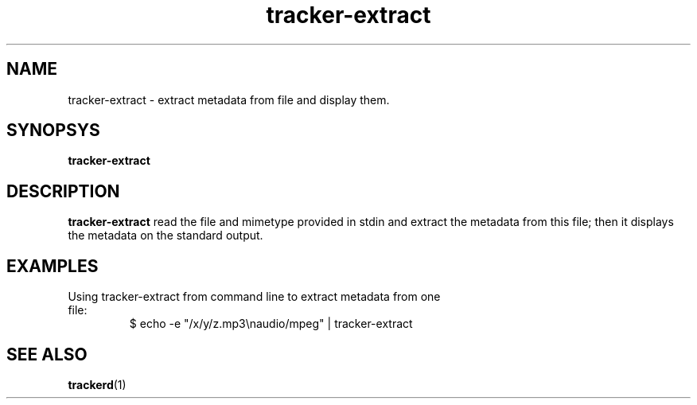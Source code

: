 .TH tracker-extract 1 "July 2007" GNU "User Commands"

.SH NAME
tracker-extract \- extract metadata from file and display them.

.SH SYNOPSYS
.B tracker-extract

.SH DESCRIPTION
.B tracker-extract
read the file and mimetype provided in stdin and extract the metadata from this
file; then it displays the metadata on the standard output.

.SH EXAMPLES
.TP
Using tracker-extract from command line to extract metadata from one file:
.BR
$ echo -e "/x/y/z.mp3\\naudio/mpeg" | tracker-extract

.SH SEE ALSO
.BR trackerd (1)
